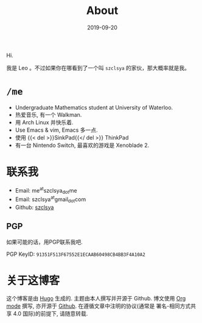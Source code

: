 #+TITLE: About
#+DATE: 2019-09-20

Hi.

我是 Leo 。不过如果你在哪看到了一个叫 =szclsya= 的家伙，那大概率就是我。

* ~/me~
+ Undergraduate Mathematics student at University of Waterloo.
+ 热爱音乐, 有一个 Walkman.
+ 用 Arch Linux 并快乐着.
+ Use Emacs & vim, Emacs 多一点.
+ 使用 {{< del >}}SinkPad{{</ del >}} ThinkPad
+ 有一台 Nintendo Switch, 最喜欢的游戏是 Xenoblade 2.

* 联系我
+ Email: me^{at}szclsya_{dot}me
+ Email: szclsya^{at}gmail_{dot}com
+ Github: [[https://github.com/szclsya][szclsya]]


** PGP
如果可能的话，用PGP联系我吧.

PGP KeyID: =91351F513F67552E1ECAAB60498CB4BB3F4A10A2=
* 关于这博客
这个博客是由 [[https://gohugo.io/][Hugo]] 生成的. 主题由本人撰写并开源于 Github. 博文使用 [[https://orgmode.org/][Org mode]] 撰写, 亦开源于 [[https://github.com/szclsya/blog][Github]]. 在遵循文章中注明的协议(通常是 署名-相同方式共享 4.0 国际)的前提下, 请随意转载.
